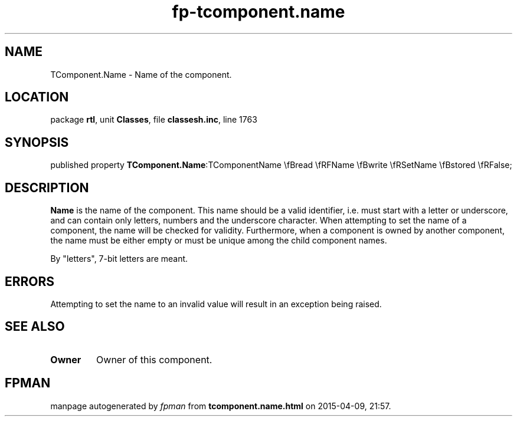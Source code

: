 .\" file autogenerated by fpman
.TH "fp-tcomponent.name" 3 "2014-03-14" "fpman" "Free Pascal Programmer's Manual"
.SH NAME
TComponent.Name - Name of the component.
.SH LOCATION
package \fBrtl\fR, unit \fBClasses\fR, file \fBclassesh.inc\fR, line 1763
.SH SYNOPSIS
published property  \fBTComponent.Name\fR:TComponentName \\fBread \\fRFName \\fBwrite \\fRSetName \\fBstored \\fRFalse;
.SH DESCRIPTION
\fBName\fR is the name of the component. This name should be a valid identifier, i.e. must start with a letter or underscore, and can contain only letters, numbers and the underscore character. When attempting to set the name of a component, the name will be checked for validity. Furthermore, when a component is owned by another component, the name must be either empty or must be unique among the child component names.

By "letters", 7-bit letters are meant.


.SH ERRORS
Attempting to set the name to an invalid value will result in an exception being raised.


.SH SEE ALSO
.TP
.B Owner
Owner of this component.

.SH FPMAN
manpage autogenerated by \fIfpman\fR from \fBtcomponent.name.html\fR on 2015-04-09, 21:57.

